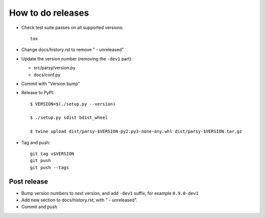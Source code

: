 ==================
How to do releases
==================

* Check test suite passes on all supported versions::

    tox

* Change docs/history.rst to remove " - unreleased"

* Update the version number (removing the ``-dev1`` part):

  * src/parsy/version.py
  * docs/conf.py

* Commit with "Version bump"

* Release to PyPI::

    $ VERSION=$(./setup.py --version)

    $ ./setup.py sdist bdist_wheel

    $ twine upload dist/parsy-$VERSION-py2.py3-none-any.whl dist/parsy-$VERSION.tar.gz

* Tag and push::


    git tag v$VERSION
    git push
    git push --tags


Post release
------------

* Bump version numbers to next version, and add ``-dev1`` suffix, for example
  ``0.9.0-dev1``

* Add new section to docs/history.rst, with " - unreleased".

* Commit and push
